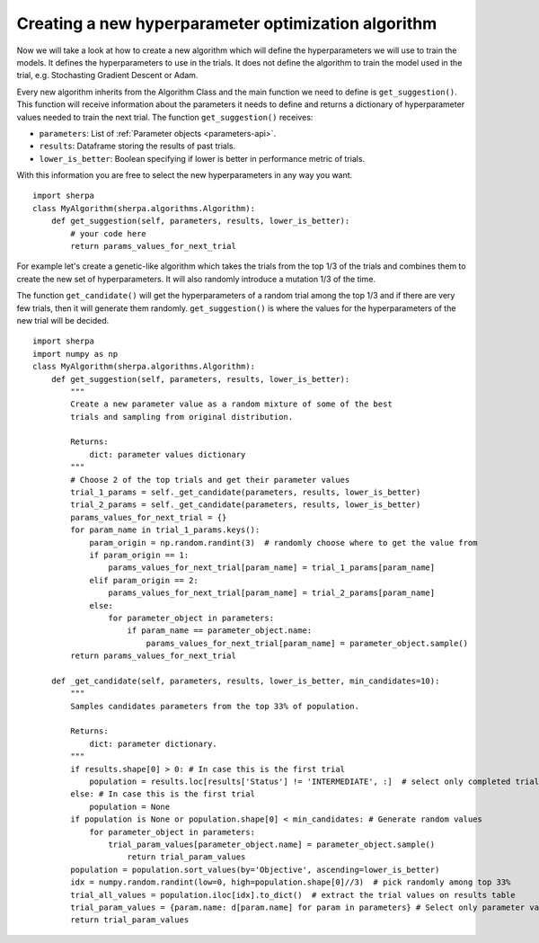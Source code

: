 .. _writing-algorithms:

Creating a new hyperparameter optimization algorithm
=====================================================

Now we will take a look at how to create a new algorithm which will
define the hyperparameters we will use to train the models. It defines
the hyperparameters to use in the trials. It does not define the algorithm
to train the model used in the trial, e.g. Stochasting Gradient Descent or Adam.

Every new algorithm inherits from the Algorithm Class and the main function we
need to define is ``get_suggestion()``. This function will receive information about
the parameters it needs to define and returns a dictionary of hyperparameter values
needed to train the next trial. The function ``get_suggestion()`` receives:

* ``parameters``: List of :ref:`Parameter objects <parameters-api>`.
* ``results``: Dataframe storing the results of past trials.
* ``lower_is_better``: Boolean specifying if lower is better in performance metric of trials.

With this information you are free to select the new hyperparameters in any way
you want.

::

    import sherpa
    class MyAlgorithm(sherpa.algorithms.Algorithm):
        def get_suggestion(self, parameters, results, lower_is_better):
            # your code here
            return params_values_for_next_trial

For example let's create a genetic-like algorithm which takes the trials from the top 1/3 of the
trials and combines them to create the new set of hyperparameters. It will also
randomly introduce a mutation 1/3 of the time.

The function ``get_candidate()`` will get the hyperparameters
of a random trial among the top 1/3 and if there are very few trials, then it will generate them
randomly. ``get_suggestion()`` is where the values for the hyperparameters of the new trial will be decided.

::

    import sherpa
    import numpy as np
    class MyAlgorithm(sherpa.algorithms.Algorithm):
        def get_suggestion(self, parameters, results, lower_is_better):
            """
            Create a new parameter value as a random mixture of some of the best
            trials and sampling from original distribution.

            Returns:
                dict: parameter values dictionary
            """
            # Choose 2 of the top trials and get their parameter values
            trial_1_params = self._get_candidate(parameters, results, lower_is_better)
            trial_2_params = self._get_candidate(parameters, results, lower_is_better)
            params_values_for_next_trial = {}
            for param_name in trial_1_params.keys():
                param_origin = np.random.randint(3)  # randomly choose where to get the value from
                if param_origin == 1:
                    params_values_for_next_trial[param_name] = trial_1_params[param_name]
                elif param_origin == 2:
                    params_values_for_next_trial[param_name] = trial_2_params[param_name]
                else:
                    for parameter_object in parameters:
                        if param_name == parameter_object.name:
                            params_values_for_next_trial[param_name] = parameter_object.sample()
            return params_values_for_next_trial

        def _get_candidate(self, parameters, results, lower_is_better, min_candidates=10):
            """
            Samples candidates parameters from the top 33% of population.

            Returns:
                dict: parameter dictionary.
            """
            if results.shape[0] > 0: # In case this is the first trial
                population = results.loc[results['Status'] != 'INTERMEDIATE', :]  # select only completed trials
            else: # In case this is the first trial
                population = None
            if population is None or population.shape[0] < min_candidates: # Generate random values
                for parameter_object in parameters:
                    trial_param_values[parameter_object.name] = parameter_object.sample()
                        return trial_param_values
            population = population.sort_values(by='Objective', ascending=lower_is_better)
            idx = numpy.random.randint(low=0, high=population.shape[0]//3)  # pick randomly among top 33%
            trial_all_values = population.iloc[idx].to_dict()  # extract the trial values on results table
            trial_param_values = {param.name: d[param.name] for param in parameters} # Select only parameter values
            return trial_param_values


